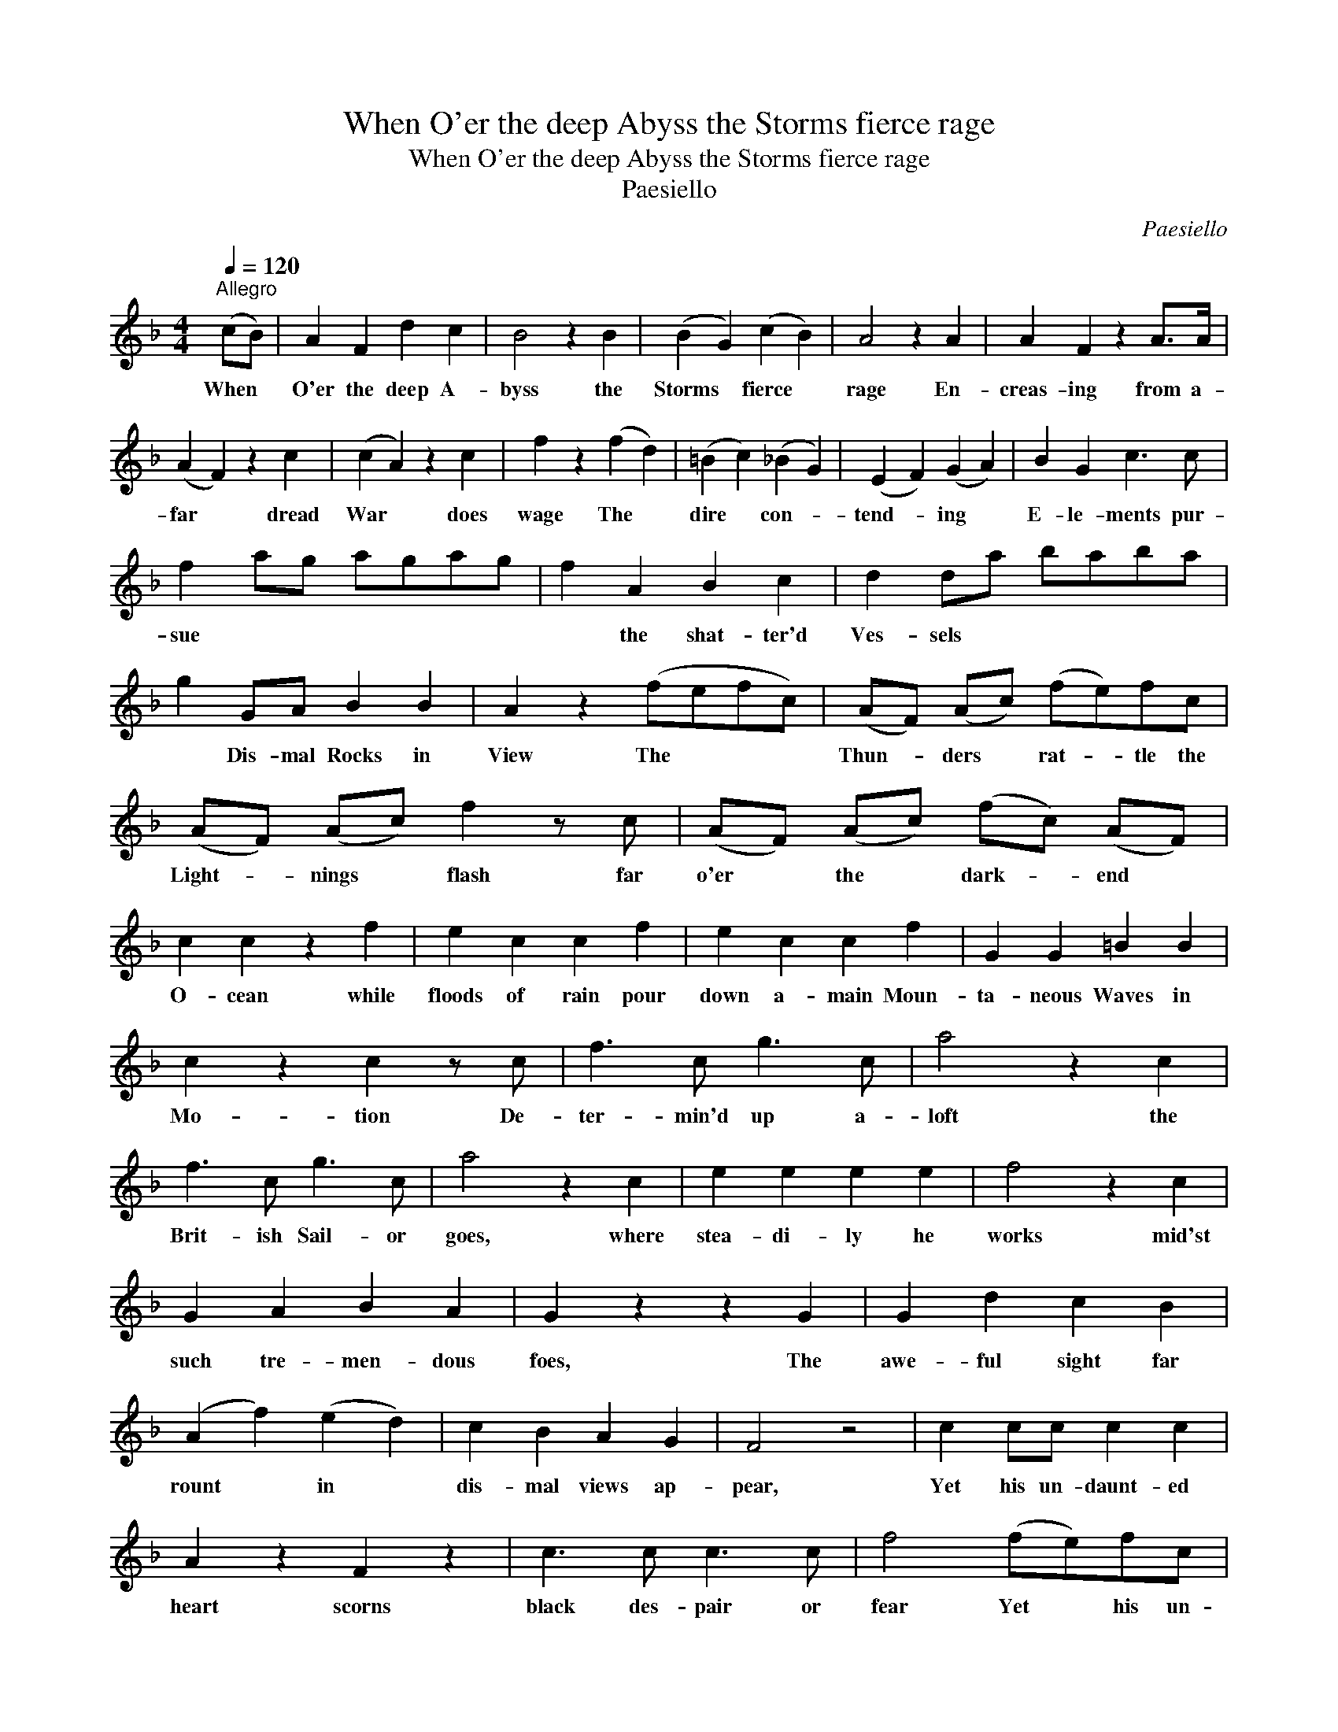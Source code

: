 X:1
T:When O'er the deep Abyss the Storms fierce rage
T:When O'er the deep Abyss the Storms fierce rage
T:Paesiello
C:Paesiello
L:1/8
Q:1/4=120
M:4/4
K:F
V:1 treble 
V:1
"^Allegro" (cB) | A2 F2 d2 c2 | B4 z2 B2 | (B2 G2) (c2 B2) | A4 z2 A2 | A2 F2 z2 A>A | %6
w: When *|O'er the deep A-|byss the|Storms * fierce *|rage En-|creas- ing from a-|
 (A2 F2) z2 c2 | (c2 A2) z2 c2 | f2 z2 (f2 d2) | (=B2 c2) (_B2 G2) | (E2 F2) (G2 A2) | B2 G2 c3 c | %12
w: far * dread|War * does|wage The *|dire * con- *|tend- * ing *|E- le- ments pur-|
 f2 ag agag | f2 A2 B2 c2 | d2 da baba | g2 GA B2 B2 | A2 z2 (fefc) | (AF) (Ac) (fe)fc | %18
w: sue * * * * * *|* the shat- ter'd|Ves- sels * * * * *|* Dis- mal Rocks in|View The * * *|Thun- * ders * rat- * tle the|
 (AF) (Ac) f2 z c | (AF) (Ac) (fc) (AF) | c2 c2 z2 f2 | e2 c2 c2 f2 | e2 c2 c2 f2 | G2 G2 =B2 B2 | %24
w: Light- * nings * flash far|o'er * the * dark- * end *|O- cean while|floods of rain pour|down a- main Moun-|ta- neous Waves in|
 c2 z2 c2 z c | f3 c g3 c | a4 z2 c2 | f3 c g3 c | a4 z2 c2 | e2 e2 e2 e2 | f4 z2 c2 | %31
w: Mo- tion De-|ter- min'd up a-|loft the|Brit- ish Sail- or|goes, where|stea- di- ly he|works mid'st|
 G2 A2 B2 A2 | G2 z2 z2 G2 | G2 d2 c2 B2 | (A2 f2) (e2 d2) | c2 B2 A2 G2 | F4 z4 | c2 cc c2 c2 | %38
w: such tre- men- dous|foes, The|awe- ful sight far|rount * in *|dis- mal views ap-|pear,|Yet his un- daunt- ed|
 A2 z2 F2 z2 | c3 c c3 c | f4 (fe)fc | (AF) (Ac) f2 z c | d3 d c2 e2 | f4 A4 | B3 B c3 c | %45
w: heart scorns|black des- pair or|fear Yet * his un-|daunt- * ed * heart scorns|black des- pair or|fear scorns|black des- pair or|
 A2 z f afcA | B2 G2 c2 c2 | F4 z4 |] %48
w: fear. * * * * *|||

